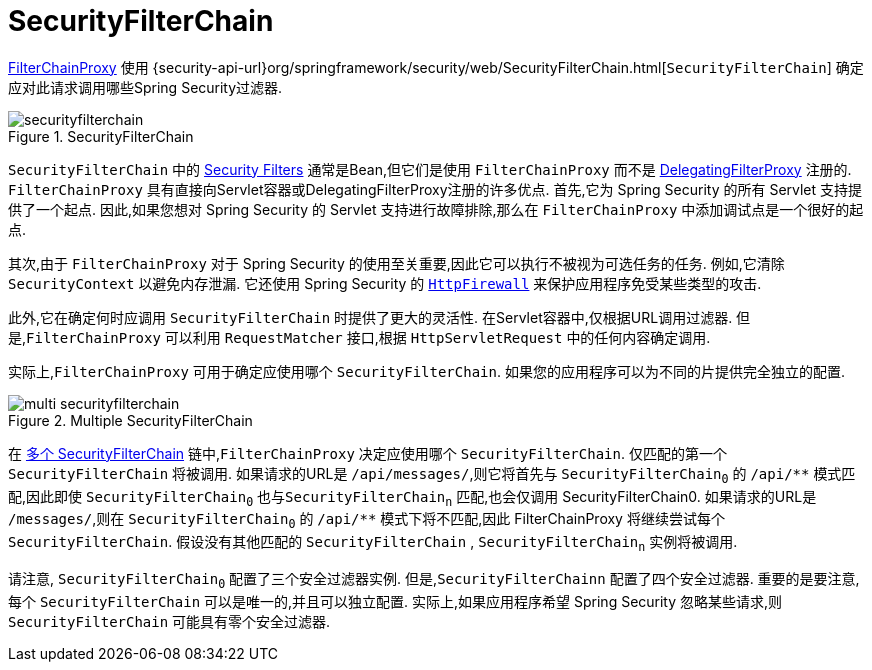 [[servlet-securityfilterchain]]
= SecurityFilterChain

<<servlet-filterchainproxy, FilterChainProxy>> 使用 {security-api-url}org/springframework/security/web/SecurityFilterChain.html[`SecurityFilterChain`]  确定应对此请求调用哪些Spring Security过滤器.

.SecurityFilterChain
[[servlet-securityfilterchain-figure]]
image::{figures}/securityfilterchain.png[]

`SecurityFilterChain` 中的 <<servlet-security-filters,Security Filters>> 通常是Bean,但它们是使用 `FilterChainProxy` 而不是  <<servlet-delegatingfilterproxy,DelegatingFilterProxy>> 注册的.
 `FilterChainProxy` 具有直接向Servlet容器或DelegatingFilterProxy注册的许多优点.
 首先,它为 Spring Security 的所有 Servlet 支持提供了一个起点.  因此,如果您想对 Spring Security 的 Servlet 支持进行故障排除,那么在 `FilterChainProxy` 中添加调试点是一个很好的起点.

其次,由于 `FilterChainProxy` 对于 Spring Security 的使用至关重要,因此它可以执行不被视为可选任务的任务.  例如,它清除 `SecurityContext` 以避免内存泄漏.
它还使用 Spring Security 的  <<servlet-httpfirewall,`HttpFirewall`>>  来保护应用程序免受某些类型的攻击.
// FIXME: Add a link to SecurityContext

此外,它在确定何时应调用 `SecurityFilterChain` 时提供了更大的灵活性.  在Servlet容器中,仅根据URL调用过滤器.  但是,`FilterChainProxy` 可以利用 `RequestMatcher` 接口,根据 `HttpServletRequest` 中的任何内容确定调用.

实际上,`FilterChainProxy` 可用于确定应使用哪个 `SecurityFilterChain`.  如果您的应用程序可以为不同的片提供完全独立的配置.

// FIXME: Link to RequestMatcher


.Multiple SecurityFilterChain
[[servlet-multi-securityfilterchain-figure]]
image::{figures}/multi-securityfilterchain.png[]

在 <<servlet-multi-securityfilterchain-figure,多个 SecurityFilterChain>> 链中,`FilterChainProxy` 决定应使用哪个 `SecurityFilterChain`.  仅匹配的第一个 `SecurityFilterChain` 将被调用.
如果请求的URL是 `/api/messages/`,则它将首先与 ``SecurityFilterChain~0~`` 的 `+/api/**+` 模式匹配,因此即使  `SecurityFilterChain~0~` 也与``SecurityFilterChain~n~`` 匹配,也会仅调用 SecurityFilterChain0.
如果请求的URL是 `/messages/`,则在 ``SecurityFilterChain~0~`` 的 `+/api/**+` 模式下将不匹配,因此 FilterChainProxy 将继续尝试每个 `SecurityFilterChain`.  假设没有其他匹配的 `SecurityFilterChain` , `SecurityFilterChain~n~` 实例将被调用.
// FIXME add link to pattern matching

请注意, `SecurityFilterChain~0~` 配置了三个安全过滤器实例.  但是,`SecurityFilterChainn` 配置了四个安全过滤器.
重要的是要注意,每个 `SecurityFilterChain` 可以是唯一的,并且可以独立配置.  实际上,如果应用程序希望 Spring Security 忽略某些请求,则 `SecurityFilterChain` 可能具有零个安全过滤器.
// FIXME: add link to configuring multiple `SecurityFilterChain` instances
